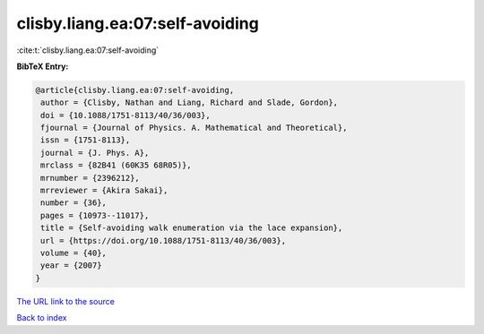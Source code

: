 clisby.liang.ea:07:self-avoiding
================================

:cite:t:`clisby.liang.ea:07:self-avoiding`

**BibTeX Entry:**

.. code-block:: bibtex

   @article{clisby.liang.ea:07:self-avoiding,
    author = {Clisby, Nathan and Liang, Richard and Slade, Gordon},
    doi = {10.1088/1751-8113/40/36/003},
    fjournal = {Journal of Physics. A. Mathematical and Theoretical},
    issn = {1751-8113},
    journal = {J. Phys. A},
    mrclass = {82B41 (60K35 68R05)},
    mrnumber = {2396212},
    mrreviewer = {Akira Sakai},
    number = {36},
    pages = {10973--11017},
    title = {Self-avoiding walk enumeration via the lace expansion},
    url = {https://doi.org/10.1088/1751-8113/40/36/003},
    volume = {40},
    year = {2007}
   }

`The URL link to the source <ttps://doi.org/10.1088/1751-8113/40/36/003}>`__


`Back to index <../By-Cite-Keys.html>`__
